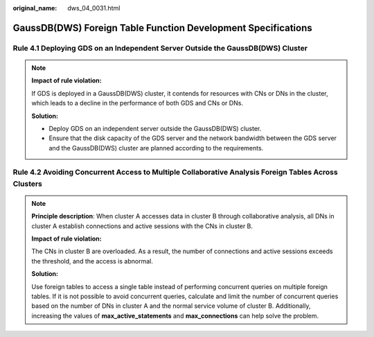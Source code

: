 :original_name: dws_04_0031.html

.. _dws_04_0031:

GaussDB(DWS) Foreign Table Function Development Specifications
==============================================================

.. _en-us_topic_0000002125650482__en-us_topic_0000002160959045_section7984144034412:

Rule 4.1 Deploying GDS on an Independent Server Outside the GaussDB(DWS) Cluster
--------------------------------------------------------------------------------

.. note::

   **Impact of rule violation:**

   If GDS is deployed in a GaussDB(DWS) cluster, it contends for resources with CNs or DNs in the cluster, which leads to a decline in the performance of both GDS and CNs or DNs.

   **Solution:**

   -  Deploy GDS on an independent server outside the GaussDB(DWS) cluster.
   -  Ensure that the disk capacity of the GDS server and the network bandwidth between the GDS server and the GaussDB(DWS) cluster are planned according to the requirements.

.. _en-us_topic_0000002125650482__en-us_topic_0000002160959045_section171861828194514:

Rule 4.2 Avoiding Concurrent Access to Multiple Collaborative Analysis Foreign Tables Across Clusters
-----------------------------------------------------------------------------------------------------

.. note::

   **Principle description**: When cluster A accesses data in cluster B through collaborative analysis, all DNs in cluster A establish connections and active sessions with the CNs in cluster B.

   **Impact of rule violation:**

   The CNs in cluster B are overloaded. As a result, the number of connections and active sessions exceeds the threshold, and the access is abnormal.

   **Solution:**

   Use foreign tables to access a single table instead of performing concurrent queries on multiple foreign tables. If it is not possible to avoid concurrent queries, calculate and limit the number of concurrent queries based on the number of DNs in cluster A and the normal service volume of cluster B. Additionally, increasing the values of **max_active_statements** and **max_connections** can help solve the problem.
